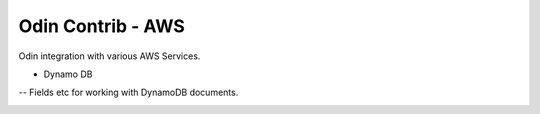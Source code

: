 ##################
Odin Contrib - AWS
##################

Odin integration with various AWS Services.

- Dynamo DB
-- Fields etc for working with DynamoDB documents.

.. image:: https://travis-ci.org/python-odin/odincontrib.aws.svg?branch=master
    :target: https://travis-ci.org/python-odin/odincontrib.aws
